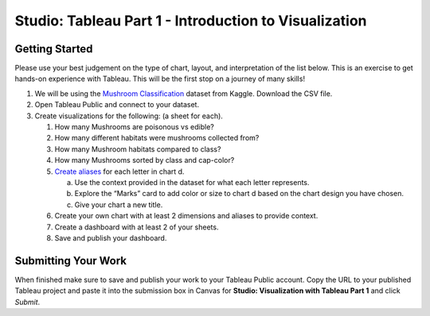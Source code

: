 Studio: Tableau Part 1 - Introduction to Visualization 
======================================================

Getting Started
---------------

Please use your best judgement on the type of chart, layout, and interpretation of the list below. This is an exercise to get hands-on experience with Tableau. This will be the first stop on a journey of many skills!

#. We will be using the `Mushroom Classification <https://www.kaggle.com/datasets/uciml/mushroom-classification>`__ dataset from Kaggle.  Download the CSV file.

#. Open Tableau Public and connect to your dataset.  

#. Create visualizations for the following:  (a sheet for each).

   #. How many Mushrooms are poisonous vs edible?
   #. How many different habitats were mushrooms collected from?
   #. How many Mushroom habitats compared to class?
   #. How many Mushrooms sorted by class and cap-color?
   #. `Create aliases <https://help.tableau.com/current/pro/desktop/en-us/datafields_fieldproperties_aliases_ex1editing.htm>`__ for each letter in chart d.
      
      a. Use the context provided in the dataset for what each letter represents.
      #. Explore the “Marks” card to add color or size to chart d based on the chart design you have chosen.
      #. Give your chart a new title.
      
   #. Create your own chart with at least 2 dimensions and aliases to provide context.
   #. Create a dashboard with at least 2 of your sheets.
   #. Save and publish your dashboard.  

Submitting Your Work
--------------------

When finished make sure to save and publish your work to your Tableau Public account. Copy the URL to your published Tableau project and paste it into the submission box in 
Canvas for **Studio: Visualization with Tableau Part 1** and click *Submit*.
